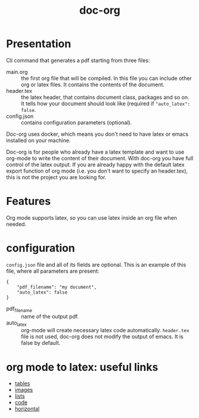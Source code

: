 #+TITLE: doc-org

[[http://spacemacs.org][file:https://cdn.rawgit.com/syl20bnr/spacemacs/442d025779da2f62fc86c2082703697714db6514/assets/spacemacs-badge.svg]]
[[https://hub.docker.com/r/marcoieni/doc-org/builds][file:https://img.shields.io/docker/cloud/build/marcoieni/doc-org.svg]]

* Presentation
Cli command that generates a pdf starting from three files:
- main.org :: the first org file that will be compiled. In this file you can
  include other org or latex files. It contains the contents of the document.
- header.tex :: the latex header, that contains document class, packages and so
  on. It tells how your document should look like (required if ="auto_latex": false=.
- config.json :: contains configuration parameters (optional).

Doc-org uses docker, which means you don't need to have latex or emacs installed
on your machine.

Doc-org is for people who already have a latex template and want to use org-mode
to write the content of their document.
With doc-org you have full control of the latex output.
If you are already happy with the default latex export function of org mode
(i.e. you don't want to specify an header.tex), this is not the project you are
looking for.

* Features
Org mode supports latex, so you can use latex inside an org file when needed.

* configuration

=config.json= file and all of its fields are optional.
This is an example of this file, where all parameters are present:
#+begin_src
{
    "pdf_filename": "my document",
    "auto_latex": false
}
#+end_src

- pdf_filename :: name of the output pdf.
- auto_latex :: org-mode will create necessary latex code automatically.
  =header.tex= file is not used, doc-org does not modify the output of emacs.
  It is false by default.

* org mode to latex: useful links
- [[https://orgmode.org/manual/Tables-in-LaTeX-export.html#Tables-in-LaTeX-export][tables]]
- [[https://orgmode.org/manual/Images-in-LaTeX-export.html#Images-in-LaTeX-export][images]]
- [[https://orgmode.org/manual/Plain-lists-in-LaTeX-export.html#Plain-lists-in-LaTeX-export][lists]]
- [[https://orgmode.org/manual/Source-blocks-in-LaTeX-export.html#Source-blocks-in-LaTeX-export][code]]
- [[https://orgmode.org/manual/Horizontal-rules-in-LaTeX-export.html#Horizontal-rules-in-LaTeX-export][horizontal]]
